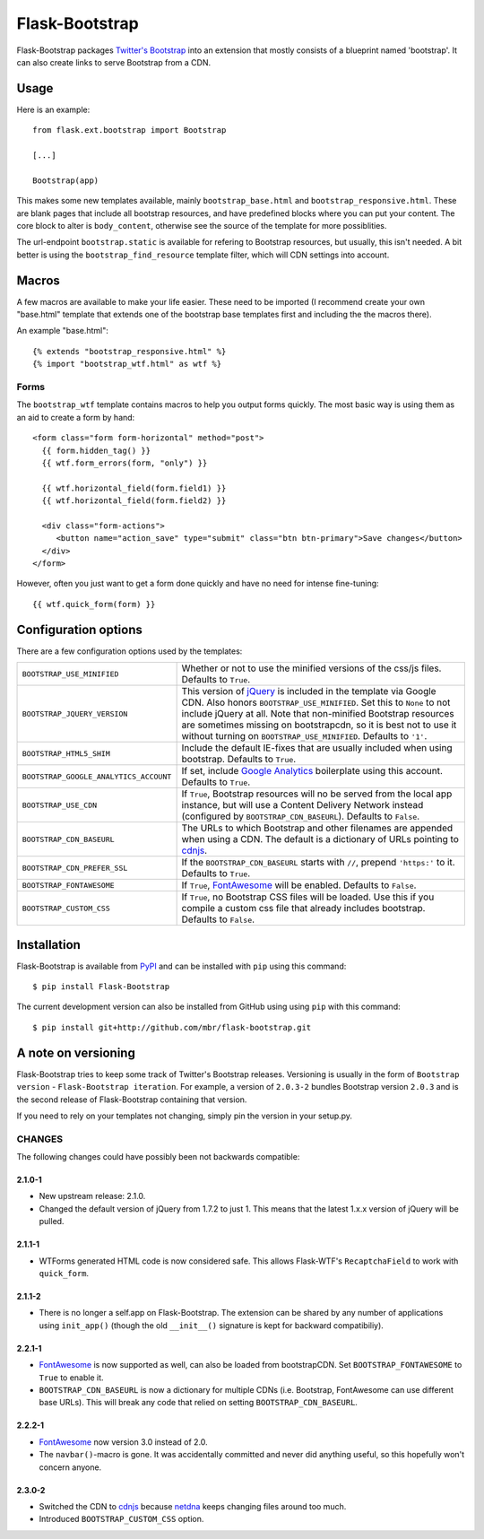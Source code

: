 .. Flask-Bootstrap documentation master file, created by
   sphinx-quickstart on Mon Feb 18 13:00:31 2013.
   You can adapt this file completely to your liking, but it should at least
   contain the root `toctree` directive.

Flask-Bootstrap
===============

.. module:: flask_bootstrap

Flask-Bootstrap packages `Twitter's Bootstrap
<http://twitter.github.com/bootstrap/>`_ into an extension that mostly consists
of a blueprint named 'bootstrap'. It can also create links to serve Bootstrap
from a CDN.

Usage
-----

Here is an example::

  from flask.ext.bootstrap import Bootstrap

  [...]

  Bootstrap(app)

This makes some new templates available, mainly ``bootstrap_base.html`` and
``bootstrap_responsive.html``. These are blank pages that include all bootstrap
resources, and have predefined blocks where you can put your content. The core
block to alter is ``body_content``, otherwise see the source of the template
for more possiblities.

The url-endpoint ``bootstrap.static`` is available for refering to Bootstrap
resources, but usually, this isn't needed. A bit better is using the
``bootstrap_find_resource`` template filter, which will CDN settings into
account.

Macros
------

A few macros are available to make your life easier. These need to be imported
(I recommend create your own "base.html" template that extends one of the
bootstrap base templates first and including the the macros there).

An example "base.html"::

  {% extends "bootstrap_responsive.html" %}
  {% import "bootstrap_wtf.html" as wtf %}

Forms
~~~~~

The ``bootstrap_wtf`` template contains macros to help you output forms
quickly. The most basic way is using them as an aid to create a form by hand::

  <form class="form form-horizontal" method="post">
    {{ form.hidden_tag() }}
    {{ wtf.form_errors(form, "only") }}

    {{ wtf.horizontal_field(form.field1) }}
    {{ wtf.horizontal_field(form.field2) }}

    <div class="form-actions">
       <button name="action_save" type="submit" class="btn btn-primary">Save changes</button>
    </div>
  </form>

However, often you just want to get a form done quickly and have no need for
intense fine-tuning:

::

  {{ wtf.quick_form(form) }}


Configuration options
---------------------

There are a few configuration options used by the templates:

====================================== ========================================
``BOOTSTRAP_USE_MINIFIED``             Whether or not to use the minified
                                       versions of the css/js files. Defaults
                                       to ``True``.
``BOOTSTRAP_JQUERY_VERSION``           This version of `jQuery`_ is included in
                                       the template via Google CDN. Also honors
                                       ``BOOTSTRAP_USE_MINIFIED``. Set this to
                                       ``None`` to not include jQuery at all.
                                       Note that non-minified Bootstrap
                                       resources are sometimes missing on
                                       bootstrapcdn, so it is best not to use
                                       it without turning on
                                       ``BOOTSTRAP_USE_MINIFIED``. Defaults to
                                       ``'1'``.
``BOOTSTRAP_HTML5_SHIM``               Include the default IE-fixes that are
                                       usually included when using bootstrap.
                                       Defaults to ``True``.
``BOOTSTRAP_GOOGLE_ANALYTICS_ACCOUNT`` If set, include `Google Analytics`_
                                       boilerplate using this account. Defaults
                                       to ``True``.
``BOOTSTRAP_USE_CDN``                  If ``True``, Bootstrap resources will
                                       no be served from the local app
                                       instance, but will use a Content
                                       Delivery Network instead (configured
                                       by ``BOOTSTRAP_CDN_BASEURL``). Defaults
                                       to ``False``.
``BOOTSTRAP_CDN_BASEURL``              The URLs to which Bootstrap and other
                                       filenames are appended when using a CDN.
                                       The default is a dictionary of URLs
                                       pointing to `cdnjs`_.
``BOOTSTRAP_CDN_PREFER_SSL``           If the ``BOOTSTRAP_CDN_BASEURL`` starts
                                       with ``//``, prepend ``'https:'`` to it.
                                       Defaults to ``True``.
``BOOTSTRAP_FONTAWESOME``              If ``True``, `FontAwesome`_ will be
                                       enabled. Defaults to ``False``.
``BOOTSTRAP_CUSTOM_CSS``               If ``True``, no Bootstrap CSS files
                                       will be loaded. Use this if you compile
                                       a custom css file that already includes
                                       bootstrap. Defaults to ``False``.
====================================== ========================================

.. versionchanged:: 2.3.0-2
    The default CDN was changed to `cdnjs`_ from `netdna`_.

.. versionchanged:: 2.2.1-1
    ``BOOTSTRAP_CDN_BASEURL`` was changed from a string to a dictionary.

.. versionchanged:: 2.0.4-4
    Default `jQuery`_ version changed from ``'1.7.2'`` to just ``'1'``.

.. versionadded:: 2.3.0-2
    The ``BOOTSTRAP_CUSTOM_CSS`` configuration option was added.

.. versionadded:: 2.2.1-1
    ``BOOTSTRAP_FONTAWESOME`` was configuration option added.

.. versionadded:: 2.0.4-4
    ``BOOTSTRAP_USE_CDN`` and ``BOOTSTRAP_CDN_PREFER_SSL`` options added.

.. versionadded:: 2.0.3-1
    ``BOOTSTRAP_GOOGLE_ANALYTICS_ACCOUNT`` configuration option added.

.. _Google Analytics: http://www.google.com/analytics
.. _FontAwesome: http://fortawesome.github.com/Font-Awesome/
.. _cdnjs: http://cdnjs.com
.. _netdns: http://bootstrapcdn.com
.. _jquery: http://jquery.com/

Installation
------------

Flask-Bootstrap is available from `PyPI`_ and can be installed with ``pip``
using this command::

    $ pip install Flask-Bootstrap

The current development version can also be installed from GitHub using using
``pip`` with this command::

    $ pip install git+http://github.com/mbr/flask-bootstrap.git


.. _PyPI: http://pypi.python.org/pypi/Flask-Bootstrap

A note on versioning
--------------------

Flask-Bootstrap tries to keep some track of Twitter's Bootstrap releases.
Versioning is usually in the form of ``Bootstrap version`` - ``Flask-Bootstrap
iteration``. For example, a version of ``2.0.3-2`` bundles Bootstrap version
``2.0.3`` and is the second release of Flask-Bootstrap containing that version.

If you need to rely on your templates not changing, simply pin the version in
your setup.py.

CHANGES
~~~~~~~

The following changes could have possibly been not backwards compatible:

2.1.0-1
"""""""
* New upstream release: 2.1.0.
* Changed the default version of jQuery from 1.7.2 to just 1. This means that
  the latest 1.x.x version of jQuery will be pulled.

2.1.1-1
"""""""
* WTForms generated HTML code is now considered safe. This allows Flask-WTF's
  ``RecaptchaField`` to work with ``quick_form``.

2.1.1-2
"""""""
* There is no longer a self.app on Flask-Bootstrap. The extension can be shared
  by any number of applications using ``init_app()`` (though the old
  ``__init__()`` signature is kept for backward compatibiliy).

2.2.1-1
"""""""
* `FontAwesome`_ is now supported
  as well, can also be loaded from bootstrapCDN. Set ``BOOTSTRAP_FONTAWESOME``
  to ``True`` to enable it.
* ``BOOTSTRAP_CDN_BASEURL`` is now a dictionary for multiple CDNs (i.e.
  Bootstrap, FontAwesome can use different base URLs). This will break any code
  that relied on setting ``BOOTSTRAP_CDN_BASEURL``.

2.2.2-1
"""""""
* `FontAwesome`_ now version 3.0 instead of 2.0.
* The ``navbar()``-macro is gone. It was accidentally committed and never did
  anything useful, so this hopefully won't concern anyone.

2.3.0-2
"""""""
* Switched the CDN to `cdnjs <http://cdnjs.com>`_ because `netdna
  <http://bootstrapcdn.com>`_ keeps changing files around too much.
* Introduced ``BOOTSTRAP_CUSTOM_CSS`` option.

